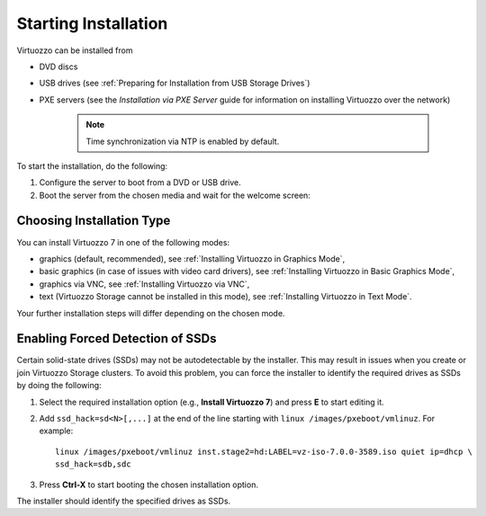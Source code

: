 Starting Installation
---------------------

Virtuozzo can be installed from

-  DVD discs

-  USB drives (see :ref:`Preparing for Installation from USB Storage Drives`)

-  PXE servers (see the *Installation via PXE Server* guide for information on installing Virtuozzo over the network)

    .. note:: Time synchronization via NTP is enabled by default.

To start the installation, do the following:

1. Configure the server to boot from a DVD or USB drive.

2. Boot the server from the chosen media and wait for the welcome screen:

Choosing Installation Type
~~~~~~~~~~~~~~~~~~~~~~~~~~

You can install Virtuozzo 7 in one of the following modes:

-  graphics (default, recommended), see :ref:`Installing Virtuozzo in Graphics Mode`,

-  basic graphics (in case of issues with video card drivers), see :ref:`Installing Virtuozzo in Basic Graphics Mode`,

-  graphics via VNC, see :ref:`Installing Virtuozzo via VNC`,

-  text (Virtuozzo Storage cannot be installed in this mode), see :ref:`Installing Virtuozzo in Text Mode`.

Your further installation steps will differ depending on the chosen mode.

.. _Enabling Forced Detection of SSDs:

Enabling Forced Detection of SSDs
~~~~~~~~~~~~~~~~~~~~~~~~~~~~~~~~~

Certain solid-state drives (SSDs) may not be autodetectable by the installer. This may result in issues when you create or join Virtuozzo Storage clusters. To avoid this problem, you can force the installer to identify the required drives as SSDs by doing the following:

1. Select the required installation option (e.g., **Install Virtuozzo 7**) and press **E** to start editing it.

2. Add ``ssd_hack=sd<N>[,...]`` at the end of the line starting with ``linux /images/pxeboot/vmlinuz``. For example:

   ::

       linux /images/pxeboot/vmlinuz inst.stage2=hd:LABEL=vz-iso-7.0.0-3589.iso quiet ip=dhcp \
       ssd_hack=sdb,sdc

3. Press **Ctrl-X** to start booting the chosen installation option.

The installer should identify the specified drives as SSDs.

